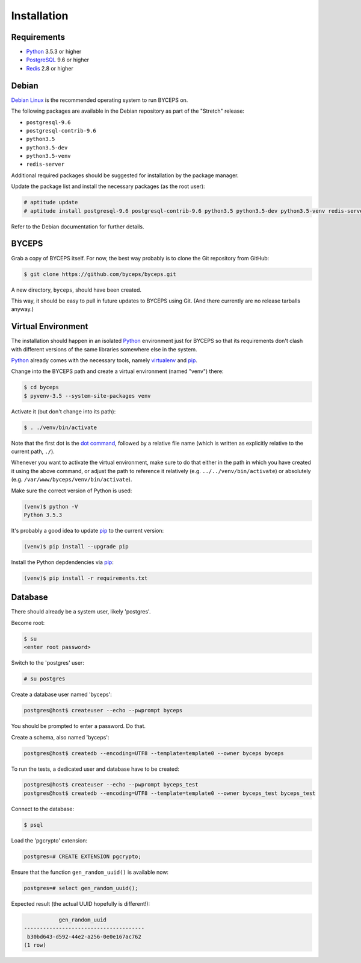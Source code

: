 Installation
============


Requirements
------------

* Python_ 3.5.3 or higher
* PostgreSQL_ 9.6 or higher
* Redis_ 2.8 or higher

.. _Python: http://www.python.org/
.. _PostgreSQL: http://www.postgresql.org/
.. _Redis: http://redis.io/


Debian
------

`Debian Linux`_ is the recommended operating system to run BYCEPS on.

The following packages are available in the Debian repository as part of
the "Stretch" release:

* ``postgresql-9.6``
* ``postgresql-contrib-9.6``
* ``python3.5``
* ``python3.5-dev``
* ``python3.5-venv``
* ``redis-server``

Additional required packages should be suggested for installation by
the package manager.

Update the package list and install the necessary packages (as the root
user):

.. code-block:: sh

    # aptitude update
    # aptitude install postgresql-9.6 postgresql-contrib-9.6 python3.5 python3.5-dev python3.5-venv redis-server

Refer to the Debian documentation for further details.

.. _Debian Linux: https://www.debian.org/


BYCEPS
------

Grab a copy of BYCEPS itself. For now, the best way probably is to
clone the Git repository from GitHub:

.. code-block:: sh

    $ git clone https://github.com/byceps/byceps.git

A new directory, ``byceps``, should have been created.

This way, it should be easy to pull in future updates to BYCEPS using
Git. (And there currently are no release tarballs anyway.)


Virtual Environment
-------------------

The installation should happen in an isolated Python_ environment just
for BYCEPS so that its requirements don't clash with different versions
of the same libraries somewhere else in the system.

Python_ already comes with the necessary tools, namely virtualenv_ and
pip_.

.. _virtualenv: http://www.virtualenv.org/
.. _pip: http://www.pip-installer.org/

Change into the BYCEPS path and create a virtual environment (named
"venv") there:

.. code-block:: sh

    $ cd byceps
    $ pyvenv-3.5 --system-site-packages venv

Activate it (but don't change into its path):

.. code-block:: sh

    $ . ./venv/bin/activate

Note that the first dot is the `dot command`_, followed by a relative
file name (which is written as explicitly relative to the current path,
``./``).

Whenever you want to activate the virtual environment, make sure to do
that either in the path in which you have created it using the above
command, or adjust the path to reference it relatively (e.g.
``../../venv/bin/activate``) or absolutely (e.g.
``/var/www/byceps/venv/bin/activate``).

Make sure the correct version of Python is used:

.. code-block:: sh

    (venv)$ python -V
    Python 3.5.3

It's probably a good idea to update pip_ to the current version:

.. code-block:: sh

    (venv)$ pip install --upgrade pip

Install the Python depdendencies via pip_:

.. code-block:: sh

    (venv)$ pip install -r requirements.txt

.. _dot command: https://en.wikipedia.org/wiki/Dot_(Unix)


Database
--------

There should already be a system user, likely 'postgres'.

Become root:

.. code-block:: sh

    $ su
    <enter root password>

Switch to the 'postgres' user:

.. code-block:: sh

    # su postgres

Create a database user named 'byceps':

.. code-block:: sh

    postgres@host$ createuser --echo --pwprompt byceps

You should be prompted to enter a password. Do that.

Create a schema, also named 'byceps':

.. code-block:: sh

    postgres@host$ createdb --encoding=UTF8 --template=template0 --owner byceps byceps

To run the tests, a dedicated user and database have to be created:

.. code-block:: sh

    postgres@host$ createuser --echo --pwprompt byceps_test
    postgres@host$ createdb --encoding=UTF8 --template=template0 --owner byceps_test byceps_test

Connect to the database:

.. code-block:: sh

    $ psql

Load the 'pgcrypto' extension:

.. code-block:: psql

    postgres=# CREATE EXTENSION pgcrypto;

Ensure that the function ``gen_random_uuid()`` is available now:

.. code-block:: psql

    postgres=# select gen_random_uuid();

Expected result (the actual UUID hopefully is different!):

.. code-block:: psql

               gen_random_uuid
    --------------------------------------
     b30bd643-d592-44e2-a256-0e0e167ac762
    (1 row)
